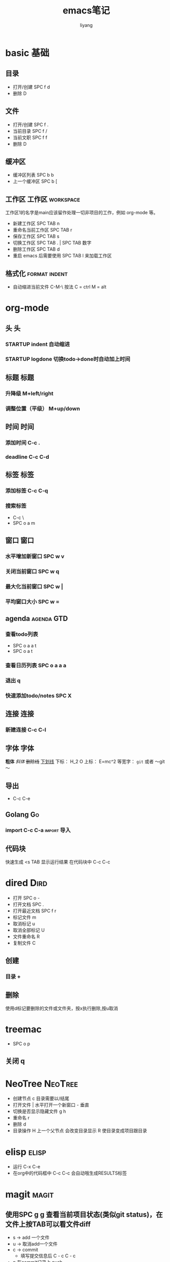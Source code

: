 #+TITLE: emacs笔记
#+AUTHOR: liyang
#+STARTUP: indent logdone
#+OPTIONS: ^:{} toc:t H:5 num:0 todo:nil
#+OPTIONS: html-style:nil
#+HTML_HEAD: <link rel="stylesheet" type="text/css" href="https://samee-static.oss-cn-zhangjiakou.aliyuncs.com/css/YetAnotherGithub.css" />

* basic                                                                :基础:
** 目录
- 打开/创建 SPC f d
- 删除 D
** 文件
- 打开/创建 SPC f .
- 当前目录 SPC f /
- 当前文职 SPC f f
- 删除 D
** 缓冲区
- 缓冲区列表 SPC b b
- 上一个缓冲区 SPC b [
** 工作区                                                 :工作区:workspace:
工作区1的名字是main应该留作处理一切非项目的工作，例如 org-mode 等。
- 新建工作区 SPC TAB n
- 重命名当前工作区 SPC TAB r
- 保存工作区 SPC TAB s
- 切换工作区 SPC TAB . | SPC TAB 数字
- 删除工作区 SPC TAB d
- 重启 emacs 后需要使用 SPC TAB l 来加载工作区
** 格式化                                                    :format:indent:
- 自动缩进当前文件 C-M-\
  按法 C = ctrl M = alt

* org-mode

** 头                                                                   :头:
*** STARTUP indent 自动缩进
*** STARTUP logdone 切换todo->done时自动加上时间

** 标题                                                               :标题:
*** 升降级 M+left/right
*** 调整位置（平级） M+up/down

** 时间                                                               :时间:
*** 添加时间 C-c .
*** deadline C-c C-d

** 标签                                                               :标签:
*** 添加标签 C-c C-q
*** 搜索标签
- C-c \
- SPC o a m

** 窗口                                                               :窗口:
*** 水平增加新窗口 SPC w v
*** 关闭当前窗口 SPC w q
*** 最大化当前窗口 SPC w |
*** 平均窗口大小 SPC w =

** agenda                                                       :agenda:GTD:
*** 查看todo列表
- SPC o a a t
- SPC o a t
*** 查看日历列表 SPC o a a a
*** 退出 q

*** 快速添加todo/notes SPC X

** 连接                                                               :连接:
*** 新建连接 C-c C-l

** 字体                                                               :字体:
*粗体*
/斜体/
+删除线+
_下划线_
下标： H_2 O
上标： E=mc^2
等宽字：  =git=  或者 ～git～

** 导出
- C-c C-e

** Golang                                                               :Go:
*** import C-c C-a                                            :import:导入:

** 代码块
快速生成 <s TAB
显示运行结果 在代码块中 C-c C-c

* dired                                                                :Dird:
- 打开 SPC o -
- 打开文档 SPC .
- 打开最近文档 SPC f r
- 标记文件 m
- 取消标记 u
- 取消全部标记 U
- 文件重命名 R
- 复制文件 C

** 创建
*** 目录 +

** 删除
使用d标记要删除的文件或文件夹，按x执行删除,按u取消

* treemac
- SPC o p
** 关闭 q

* NeoTree                                                           :NeoTree:
- 创建节点 c 目录需要以/结尾
- 打开文件 | 水平打开一个新窗口 - 垂直
- 切换是否显示隐藏文件 g h
- 重命名 r
- 删除 d
- 目录操作 H 上一个父节点 会改变目录显示 R 使目录变成项目跟目录
 

* elisp                                                               :elisp:
- 运行 C-x C-e
- 在org中的代码框中 C-c C-c 会自动哦生成RESULTS标签

* magit                                                               :magit:
** 使用SPC g g 查看当前项目状态(类似git status)，在文件上按TAB可以看文件diff
- s -> add 一个文件
- u -> 取消add一个文件
- c -> commit
  - 填写提交信息后 C - c C - c
- p 在commit记录上 push
